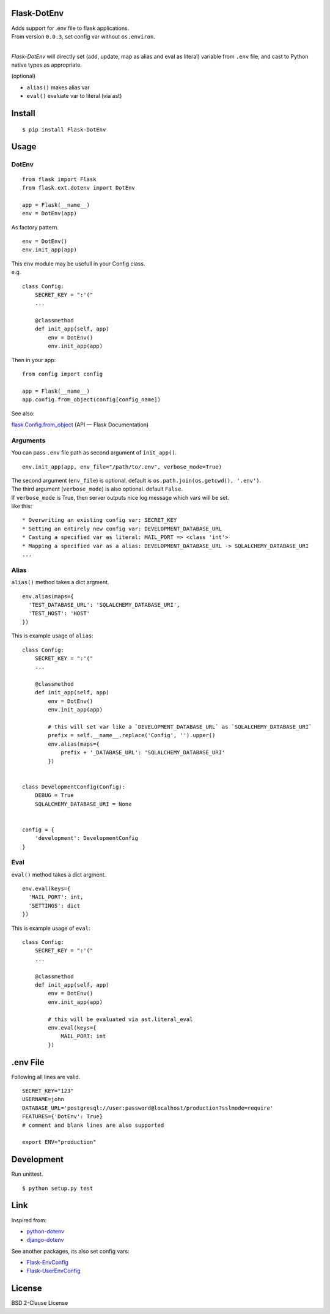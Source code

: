 Flask-DotEnv
------------

.. image:: https://travis-ci.org/grauwoelfchen/flask-dotenv.svg?branch=master
    :target: https://travis-ci.org/grauwoelfchen/flask-dotenv

.. image:: https://img.shields.io/pypi/v/Flask-Dotenv.svg
    :target: https://pypi.python.org/pypi/Flask-Dotenv/

| Adds support for .env file to flask applications.
| From version ``0.0.3``, set config var without ``os.environ``.
|


`Flask-DotEnv` will directly set (add, update, map as alias and eval as literal) variable from ``.env`` file,
and cast to Python native types as appropriate.

(optional)

* ``alias()`` makes alias var
* ``eval()`` evaluate var to literal (via ast)


Install
-------

::

    $ pip install Flask-DotEnv



Usage
-----

**********
DotEnv
**********

::

    from flask import Flask
    from flask.ext.dotenv import DotEnv

    app = Flask(__name__)
    env = DotEnv(app)

As factory pattern.

::

    env = DotEnv()
    env.init_app(app)

| This ``env`` module may be usefull in your Config class.
| e.g.

::

    class Config:
        SECRET_KEY = ":'("
        ...

        @classmethod
        def init_app(self, app)
            env = DotEnv()
            env.init_app(app)

Then in your app:

::

    from config import config

    app = Flask(__name__)
    app.config.from_object(config[config_name])

See also:

`flask.Config.from_object <http://flask.pocoo.org/docs/0.10/api/#flask.Config.from_object>`_ (API — Flask Documentation)

**********
Arguments
**********

You can pass ``.env`` file path as second argument of ``init_app()``.

::

    env.init_app(app, env_file="/path/to/.env", verbose_mode=True)

| The second argument (``env_file``) is optional. default is ``os.path.join(os.getcwd(), '.env')``.
| The third argument (``verbose_mode``) is also optional. default ``False``.

| If ``verbose_mode`` is True, then server outputs nice log message which vars will be set.
| like this:

::

    * Overwriting an existing config var: SECRET_KEY
    * Setting an entirely new config var: DEVELOPMENT_DATABASE_URL
    * Casting a specified var as literal: MAIL_PORT => <class 'int'>
    * Mapping a specified var as a alias: DEVELOPMENT_DATABASE_URL -> SQLALCHEMY_DATABASE_URI
    ...

**********
Alias
**********

``alias()`` method takes a dict argment.

::

    env.alias(maps={
      'TEST_DATABASE_URL': 'SQLALCHEMY_DATABASE_URI',
      'TEST_HOST': 'HOST'
    })

This is example usage of ``alias``:

::

    class Config:
        SECRET_KEY = ":'("
        ...

        @classmethod
        def init_app(self, app)
            env = DotEnv()
            env.init_app(app)

            # this will set var like a `DEVELOPMENT_DATABASE_URL` as `SQLALCHEMY_DATABASE_URI`
            prefix = self.__name__.replace('Config', '').upper()
            env.alias(maps={
                prefix + '_DATABASE_URL': 'SQLALCHEMY_DATABASE_URI'
            })


    class DevelopmentConfig(Config):
        DEBUG = True
        SQLALCHEMY_DATABASE_URI = None


    config = {
        'development': DevelopmentConfig
    }


**********
Eval
**********

``eval()`` method takes a dict argment.

::

    env.eval(keys={
      'MAIL_PORT': int,
      'SETTINGS': dict
    })

This is example usage of ``eval``:

::

    class Config:
        SECRET_KEY = ":'("
        ...

        @classmethod
        def init_app(self, app)
            env = DotEnv()
            env.init_app(app)

            # this will be evaluated via ast.literal_eval
            env.eval(keys={
                MAIL_PORT: int
            })



.env File
-----------

Following all lines are valid.

::

    SECRET_KEY="123"
    USERNAME=john
    DATABASE_URL='postgresql://user:password@localhost/production?sslmode=require'
    FEATURES={'DotEnv': True}
    # comment and blank lines are also supported

    export ENV="production"



Development
-----------

Run unittest.

::

    $ python setup.py test



Link
----

Inspired from:

* `python-dotenv`_
* `django-dotenv`_

See another packages, its also set config vars:

* `Flask-EnvConfig`_
* `Flask-UserEnvConfig`_


License
-------

BSD 2-Clause License


.. _python-dotenv: https://github.com/theskumar/python-dotenv
.. _django-dotenv: https://github.com/jpadilla/django-dotenv
.. _Flask-EnvConfig: https://bitbucket.org/romabysen/flask-envconfig
.. _Flask-UserEnvConfig: https://github.com/caustin/flask-userenvconfig
